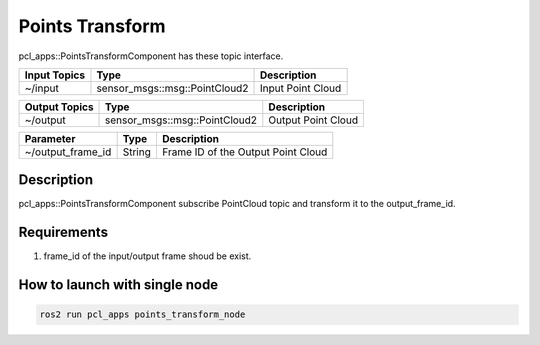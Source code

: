 Points Transform
================

pcl_apps::PointsTransformComponent has these topic interface.

+------------------+-------------------------------+---------------------+
| Input Topics     | Type                          | Description         |
+==================+===============================+=====================+
| ~/input          | sensor_msgs::msg::PointCloud2 | Input Point Cloud   |
+------------------+-------------------------------+---------------------+

+------------------+-------------------------------+---------------------+
| Output Topics    | Type                          | Description         |
+==================+===============================+=====================+
| ~/output         | sensor_msgs::msg::PointCloud2 | Output Point Cloud  |
+------------------+-------------------------------+---------------------+

+--------------------+----------+---------------------------------------+
| Parameter          | Type     | Description                           |
+====================+==========+=======================================+
| ~/output_frame_id  | String   | Frame ID of the Output Point Cloud    |
+--------------------+----------+---------------------------------------+

Description
----------------------------------------
pcl_apps::PointsTransformComponent subscribe PointCloud topic and transform it to the output_frame_id.

Requirements
----------------------------------------
1. frame_id of the input/output frame shoud be exist.

How to launch with single node
------------------------------

.. code-block:: bash

    ros2 run pcl_apps points_transform_node